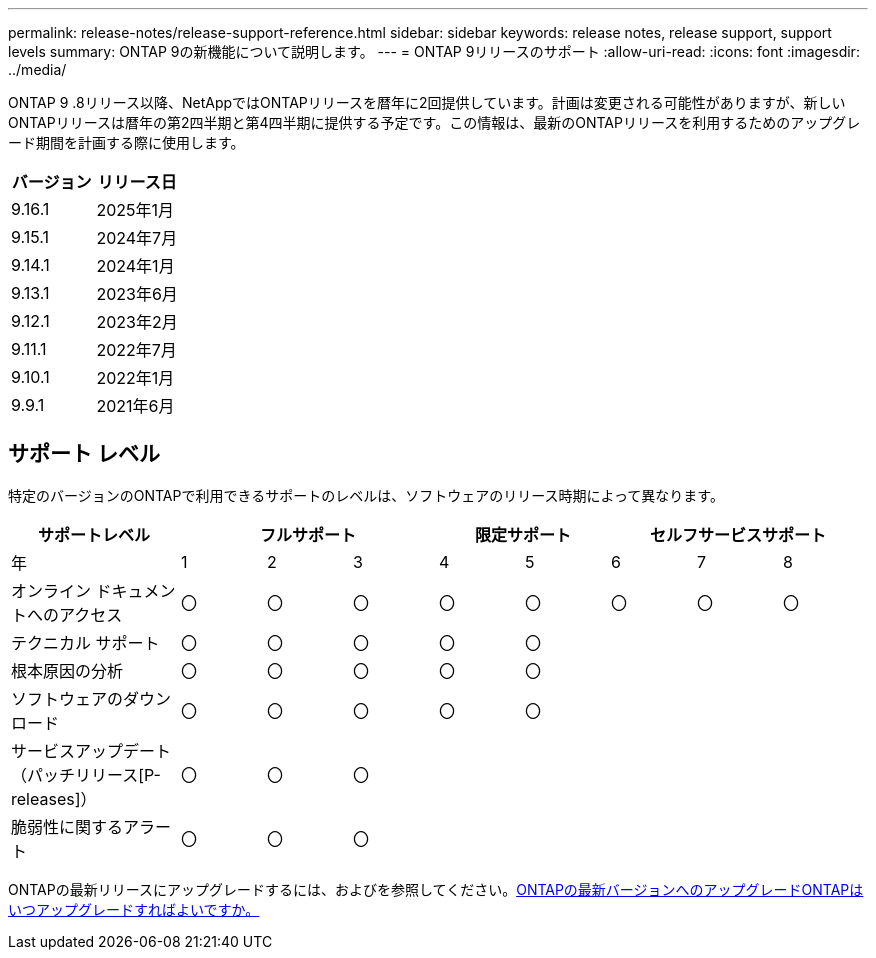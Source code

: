 ---
permalink: release-notes/release-support-reference.html 
sidebar: sidebar 
keywords: release notes, release support, support levels 
summary: ONTAP 9の新機能について説明します。 
---
= ONTAP 9リリースのサポート
:allow-uri-read: 
:icons: font
:imagesdir: ../media/


[role="lead"]
ONTAP 9 .8リリース以降、NetAppではONTAPリリースを暦年に2回提供しています。計画は変更される可能性がありますが、新しいONTAPリリースは暦年の第2四半期と第4四半期に提供する予定です。この情報は、最新のONTAPリリースを利用するためのアップグレード期間を計画する際に使用します。

[cols="50,50"]
|===
| バージョン | リリース日 


 a| 
9.16.1
 a| 
2025年1月



 a| 
9.15.1
 a| 
2024年7月



 a| 
9.14.1
 a| 
2024年1月



 a| 
9.13.1
 a| 
2023年6月



 a| 
9.12.1
 a| 
2023年2月



 a| 
9.11.1
 a| 
2022年7月



 a| 
9.10.1
 a| 
2022年1月



 a| 
9.9.1
 a| 
2021年6月



 a| 

NOTE: ONTAP 9.10.1より前のバージョンを実行している場合は、限定サポートまたはセルフサービスサポートを利用している可能性があります。フルサポートのバージョンへのアップグレードを検討してください。使用しているONTAPのバージョンのサポートレベルは、で確認できます https://mysupport.netapp.com/site/info/version-support#ontap_svst["NetAppサポートサイト"^]。

|===


== サポート レベル

特定のバージョンのONTAPで利用できるサポートのレベルは、ソフトウェアのリリース時期によって異なります。

[cols="20,10,10,10,10,10,10,10,10"]
|===
| サポートレベル 3+| フルサポート 2+| 限定サポート 3+| セルフサービスサポート 


 a| 
年
 a| 
1
 a| 
2
 a| 
3
 a| 
4
 a| 
5
 a| 
6
 a| 
7
 a| 
8



 a| 
オンライン ドキュメントへのアクセス
 a| 
〇
 a| 
〇
 a| 
〇
 a| 
〇
 a| 
〇
 a| 
〇
 a| 
〇
 a| 
〇



 a| 
テクニカル サポート
 a| 
〇
 a| 
〇
 a| 
〇
 a| 
〇
 a| 
〇
 a| 
 a| 
 a| 



 a| 
根本原因の分析
 a| 
〇
 a| 
〇
 a| 
〇
 a| 
〇
 a| 
〇
 a| 
 a| 
 a| 



 a| 
ソフトウェアのダウンロード
 a| 
〇
 a| 
〇
 a| 
〇
 a| 
〇
 a| 
〇
 a| 
 a| 
 a| 



 a| 
サービスアップデート（パッチリリース[P-releases]）
 a| 
〇
 a| 
〇
 a| 
〇
 a| 
 a| 
 a| 
 a| 
 a| 



 a| 
脆弱性に関するアラート
 a| 
〇
 a| 
〇
 a| 
〇
 a| 
 a| 
 a| 
 a| 
 a| 

|===
ONTAPの最新リリースにアップグレードするには、およびを参照してください。xref:../upgrade/prepare.html[ONTAPの最新バージョンへのアップグレード]xref:../upgrade/when-to-upgrade.html[ONTAPはいつアップグレードすればよいですか。]
